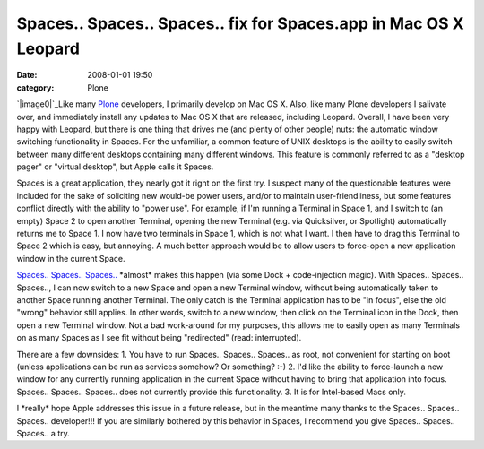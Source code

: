 Spaces.. Spaces.. Spaces.. fix for Spaces.app in Mac OS X Leopard
#################################################################
:date: 2008-01-01 19:50
:category: Plone

`|image0|`_\ Like many `Plone`_ developers, I primarily develop on Mac
OS X. Also, like many Plone developers I salivate over, and immediately
install any updates to Mac OS X that are released, including Leopard.
Overall, I have been very happy with Leopard, but there is one thing
that drives me (and plenty of other people) nuts: the automatic window
switching functionality in Spaces. For the unfamiliar, a common feature
of UNIX desktops is the ability to easily switch between many different
desktops containing many different windows. This feature is commonly
referred to as a "desktop pager" or "virtual desktop", but Apple calls
it Spaces.

Spaces is a great application, they nearly got it right on the first
try. I suspect many of the questionable features were included for the
sake of soliciting new would-be power users, and/or to maintain
user-friendliness, but some features conflict directly with the ability
to "power use". For example, if I'm running a Terminal in Space 1, and I
switch to (an empty) Space 2 to open another Terminal, opening the new
Terminal (e.g. via Quicksilver, or Spotlight) automatically returns me
to Space 1. I now have two terminals in Space 1, which is not what I
want. I then have to drag this Terminal to Space 2 which is easy, but
annoying. A much better approach would be to allow users to force-open a
new application window in the current Space.

`Spaces.. Spaces.. Spaces..`_ \*almost\* makes this happen (via some
Dock + code-injection magic). With Spaces.. Spaces.. Spaces.., I can now
switch to a new Space and open a new Terminal window, without being
automatically taken to another Space running another Terminal. The only
catch is the Terminal application has to be "in focus", else the old
"wrong" behavior still applies. In other words, switch to a new window,
then click on the Terminal icon in the Dock, then open a new Terminal
window. Not a bad work-around for my purposes, this allows me to easily
open as many Terminals on as many Spaces as I see fit without being
"redirected" (read: interrupted).

There are a few downsides: 1. You have to run Spaces.. Spaces.. Spaces..
as root, not convenient for starting on boot (unless applications can be
run as services somehow? Or something? :-) 2. I'd like the ability to
force-launch a new window for any currently running application in the
current Space without having to bring that application into focus.
Spaces.. Spaces.. Spaces.. does not currently provide this
functionality. 3. It is for Intel-based Macs only.

I \*really\* hope Apple addresses this issue in a future release, but in
the meantime many thanks to the Spaces.. Spaces.. Spaces.. developer!!!
If you are similarly bothered by this behavior in Spaces, I recommend
you give Spaces.. Spaces.. Spaces.. a try.

.. _|image1|: http://aclark4life.files.wordpress.com/2008/01/spaces.png
.. _Plone: http://plone.org
.. _Spaces.. Spaces.. Spaces..: http://www.scsc.no/products/spaces-spaces-spaces/

.. |image0| image:: http://aclark4life.files.wordpress.com/2008/01/spaces.png
.. |image1| image:: http://aclark4life.files.wordpress.com/2008/01/spaces.png
